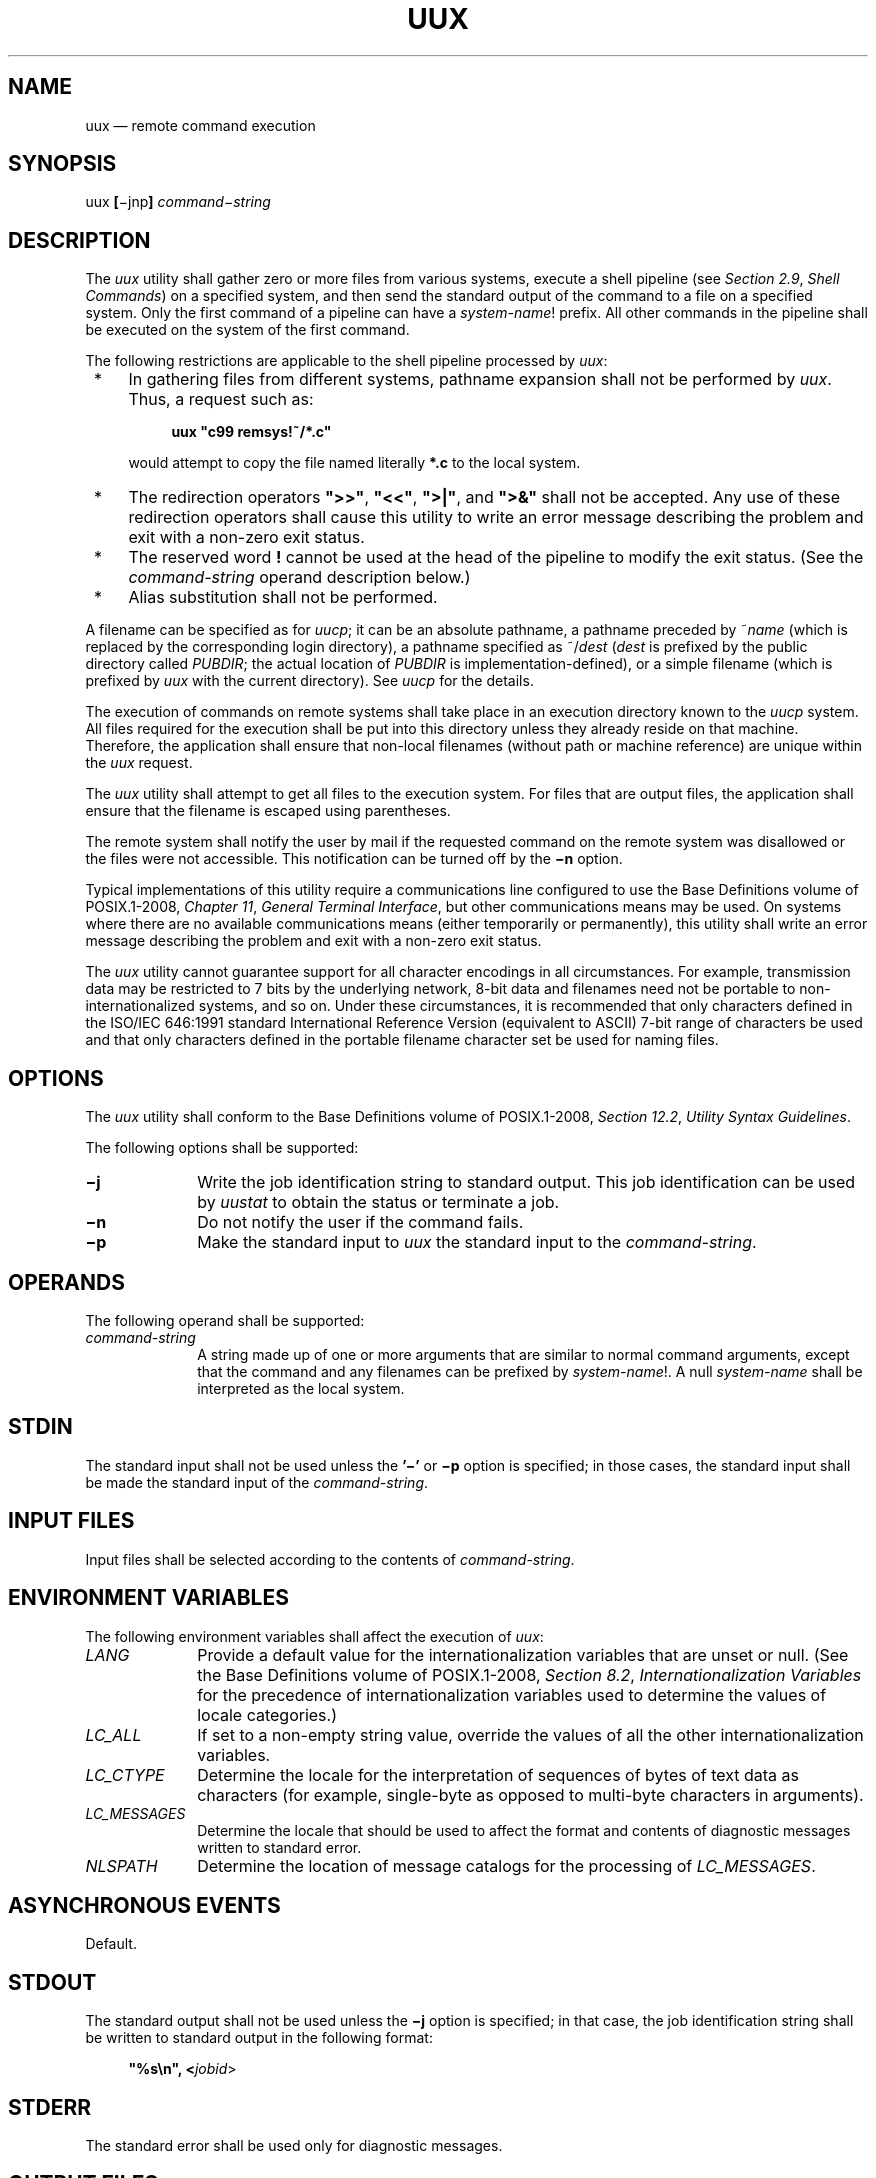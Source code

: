 '\" et
.TH UUX "1" 2013 "IEEE/The Open Group" "POSIX Programmer's Manual"

.SH NAME
uux
\(em remote command execution
.SH SYNOPSIS
.LP
.nf
uux \fB[\fR\(mijnp\fB] \fIcommand\(mistring\fR
.fi
.SH DESCRIPTION
The
.IR uux
utility shall gather zero or more files from various systems, execute a
shell pipeline (see
.IR "Section 2.9" ", " "Shell Commands")
on a specified system, and then send the standard output of the command
to a file on a specified system. Only the first command of a pipeline
can have a
.IR system-name !
prefix. All other commands in the pipeline shall be executed on the
system of the first command.
.P
The following restrictions are applicable to the shell pipeline
processed by
.IR uux :
.IP " *" 4
In gathering files from different systems, pathname expansion shall
not be performed by
.IR uux .
Thus, a request such as:
.RS 4 
.sp
.RS 4
.nf
\fB
uux "c99 remsys!~/*.c"
.fi \fR
.P
.RE
.P
would attempt to copy the file named literally
.BR *.c
to the local system.
.RE
.IP " *" 4
The redirection operators
.BR \(dq>>\(dq ,
.BR \(dq<<\(dq ,
.BR \(dq>|\(dq ,
and
.BR \(dq>&\(dq 
shall not be accepted. Any use of these redirection operators shall
cause this utility to write an error message describing the problem
and exit with a non-zero exit status.
.IP " *" 4
The reserved word
.BR !
cannot be used at the head of the pipeline to modify the exit status.
(See the
.IR command-string
operand description below.)
.IP " *" 4
Alias substitution shall not be performed.
.P
A filename can be specified as for
.IR uucp ;
it can be an absolute pathname, a pathname preceded by ~\c
.IR name
(which is replaced by the corresponding login directory), a pathname
specified as ~/\^\c
.IR dest
(\c
.IR dest
is prefixed by the public directory called
.IR PUBDIR ;
the actual location of
.IR PUBDIR
is implementation-defined), or a simple filename (which is prefixed
by
.IR uux
with the current directory). See
.IR "\fIuucp\fR\^"
for the details.
.P
The execution of commands on remote systems shall take place in an
execution directory known to the
.IR uucp
system. All files required for the execution shall be put into this
directory unless they already reside on that machine. Therefore, the
application shall ensure that non-local filenames (without path or
machine reference) are unique within the
.IR uux
request.
.P
The
.IR uux
utility shall attempt to get all files to the execution system. For
files that are output files, the application shall ensure that the
filename is escaped using parentheses.
.P
The remote system shall notify the user by mail if the requested
command on the remote system was disallowed or the files were not
accessible. This notification can be turned off by the
.BR \(min
option.
.P
Typical implementations of this utility require a communications line
configured to use the Base Definitions volume of POSIX.1\(hy2008,
.IR "Chapter 11" ", " "General Terminal Interface",
but other communications means may be used. On systems where there are
no available communications means (either temporarily or permanently),
this utility shall write an error message describing the problem and
exit with a non-zero exit status.
.P
The
.IR uux
utility cannot guarantee support for all character encodings in all
circumstances. For example, transmission data may be restricted to 7
bits by the underlying network, 8-bit data and filenames need not be
portable to non-internationalized systems, and so on. Under these
circumstances, it is recommended that only characters defined in the
ISO/IEC\ 646:\|1991 standard International Reference Version (equivalent to ASCII) 7-bit range
of characters be used and that only characters defined in the portable
filename character set be used for naming files.
.SH OPTIONS
The
.IR uux
utility shall conform to the Base Definitions volume of POSIX.1\(hy2008,
.IR "Section 12.2" ", " "Utility Syntax Guidelines".
.P
The following options shall be supported:
.IP "\fB\(mij\fP" 10
Write the job identification string to standard output. This job
identification can be used by
.IR uustat
to obtain the status or terminate a job.
.IP "\fB\(min\fP" 10
Do not notify the user if the command fails.
.IP "\fB\(mip\fP" 10
Make the standard input to
.IR uux
the standard input to the
.IR command-string .
.SH OPERANDS
The following operand shall be supported:
.IP "\fIcommand-string\fR" 10
.br
A string made up of one or more arguments that are similar to normal
command arguments, except that the command and any filenames can be
prefixed by
.IR system-name !.
A null
.IR system-name
shall be interpreted as the local system.
.SH STDIN
The standard input shall not be used unless the
.BR '\(mi' 
or
.BR \(mip
option is specified; in those cases, the standard input shall be made
the standard input of the
.IR command-string .
.SH "INPUT FILES"
Input files shall be selected according to the contents of
.IR command-string .
.SH "ENVIRONMENT VARIABLES"
The following environment variables shall affect the execution of
.IR uux :
.IP "\fILANG\fP" 10
Provide a default value for the internationalization variables that are
unset or null. (See the Base Definitions volume of POSIX.1\(hy2008,
.IR "Section 8.2" ", " "Internationalization Variables"
for the precedence of internationalization variables used to determine
the values of locale categories.)
.IP "\fILC_ALL\fP" 10
If set to a non-empty string value, override the values of all the
other internationalization variables.
.IP "\fILC_CTYPE\fP" 10
Determine the locale for the interpretation of sequences of bytes of
text data as characters (for example, single-byte as opposed to
multi-byte characters in arguments).
.IP "\fILC_MESSAGES\fP" 10
.br
Determine the locale that should be used to affect the format and
contents of diagnostic messages written to standard error.
.IP "\fINLSPATH\fP" 10
Determine the location of message catalogs for the processing of
.IR LC_MESSAGES .
.SH "ASYNCHRONOUS EVENTS"
Default.
.SH STDOUT
The standard output shall not be used unless the
.BR \(mij
option is specified; in that case, the job identification string shall
be written to standard output in the following format:
.sp
.RS 4
.nf
\fB
"%s\en", <\fIjobid\fR>
.fi \fR
.P
.RE
.SH STDERR
The standard error shall be used only for diagnostic messages.
.SH "OUTPUT FILES"
Output files shall be created or written, or both, according to the
contents of
.IR command-string .
.P
If
.BR \(min
is not used, mail files shall be modified following any command or
file-access failures on the remote system.
.SH "EXTENDED DESCRIPTION"
None.
.SH "EXIT STATUS"
The following exit values shall be returned:
.IP "\00" 6
Successful completion.
.IP >0 6
An error occurred.
.SH "CONSEQUENCES OF ERRORS"
Default.
.LP
.IR "The following sections are informative."
.SH "APPLICATION USAGE"
This utility is part of the UUCP Utilities option and need not be
supported by all implementations.
.P
Note that, for security reasons, many installations limit the list of
commands executable on behalf of an incoming request from
.IR uux .
Many sites permit little more than the receipt of mail via
.IR uux .
.P
Any characters special to the command interpreter should be quoted
either by quoting the entire
.IR command-string
or quoting the special characters as individual arguments.
.P
As noted in
.IR uucp ,
shell pattern matching notation
characters appearing in pathnames are expanded on the appropriate local
system. This is done under the control of local settings of
.IR LC_COLLATE
and
.IR LC_CTYPE .
Thus, care should be taken when using bracketed filename patterns, as
collation and typing rules may vary from one system to another. Also
be aware that certain types of expression (that is, equivalence
classes, character classes, and collating symbols) need not be
supported on non-internationalized systems.
.SH EXAMPLES
.IP " 1." 4
The following command gets
.BR file1
from system
.BR a
and
.BR file2
from system
.BR b ,
executes
.IR diff
on the local system, and puts the results in
.BR file.diff
in the local
.IR PUBDIR
directory. (\c
.IR PUBDIR
is the
.IR uucp
public directory on the local system.)
.RS 4 
.sp
.RS 4
.nf
\fB
uux "!diff a!/usr/file1 b!/a4/file2 >!~/file.diff"
.fi \fR
.P
.RE
.RE
.IP " 2." 4
The following command fails because
.IR uux
places all files copied to a system in the same working directory.
Although the files
.BR xyz
are from two different systems, their filenames are the same and
conflict.
.RS 4 
.sp
.RS 4
.nf
\fB
uux "!diff a!/usr1/xyz b!/usr2/xyz >!~/xyz.diff"
.fi \fR
.P
.RE
.RE
.IP " 3." 4
The following command succeeds (assuming
.IR diff
is permitted on system
.BR a )
because the file local to system
.BR a
is not copied to the working directory, and hence does not conflict with
the file from system
.BR c .
.RS 4 
.sp
.RS 4
.nf
\fB
uux "a!diff a!/usr/xyz c!/usr/xyz >!~/xyz.diff"
.fi \fR
.P
.RE
.RE
.SH RATIONALE
None.
.SH "FUTURE DIRECTIONS"
None.
.SH "SEE ALSO"
.IR "Chapter 2" ", " "Shell Command Language",
.IR "\fIuucp\fR\^",
.IR "\fIuuencode\fR\^",
.IR "\fIuustat\fR\^"
.P
The Base Definitions volume of POSIX.1\(hy2008,
.IR "Chapter 8" ", " "Environment Variables",
.IR "Chapter 11" ", " "General Terminal Interface",
.IR "Section 12.2" ", " "Utility Syntax Guidelines"
.SH COPYRIGHT
Portions of this text are reprinted and reproduced in electronic form
from IEEE Std 1003.1, 2013 Edition, Standard for Information Technology
-- Portable Operating System Interface (POSIX), The Open Group Base
Specifications Issue 7, Copyright (C) 2013 by the Institute of
Electrical and Electronics Engineers, Inc and The Open Group.
(This is POSIX.1-2008 with the 2013 Technical Corrigendum 1 applied.) In the
event of any discrepancy between this version and the original IEEE and
The Open Group Standard, the original IEEE and The Open Group Standard
is the referee document. The original Standard can be obtained online at
http://www.unix.org/online.html .

Any typographical or formatting errors that appear
in this page are most likely
to have been introduced during the conversion of the source files to
man page format. To report such errors, see
https://www.kernel.org/doc/man-pages/reporting_bugs.html .
